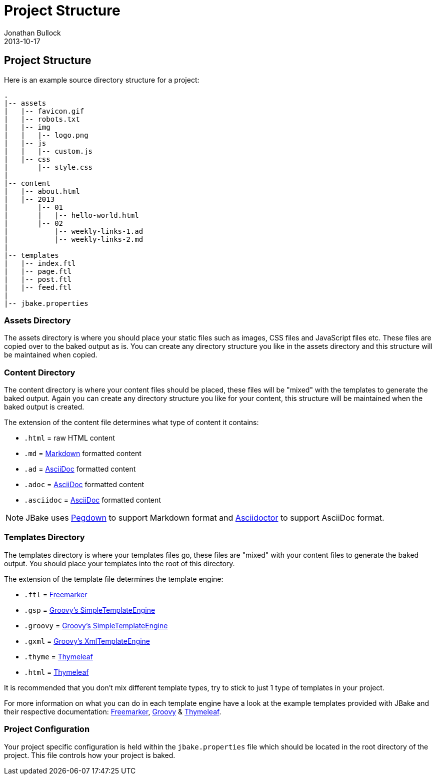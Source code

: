 = Project Structure
Jonathan Bullock
2013-10-17
:jbake-type: page
:jbake-tags: documentation
:jbake-status: published
:idprefix:

== Project Structure

Here is an example source directory structure for a project:

----
.
|-- assets
|   |-- favicon.gif
|   |-- robots.txt
|   |-- img
|   |   |-- logo.png
|   |-- js
|   |   |-- custom.js
|   |-- css
|       |-- style.css
|
|-- content
|   |-- about.html
|   |-- 2013
|       |-- 01
|       |   |-- hello-world.html
|       |-- 02 
|           |-- weekly-links-1.ad
|           |-- weekly-links-2.md
|
|-- templates
|   |-- index.ftl
|   |-- page.ftl
|   |-- post.ftl
|   |-- feed.ftl
|
|-- jbake.properties
----

=== Assets Directory

The assets directory is where you should place your static files such as images, CSS files and JavaScript files etc. These files are copied over to the 
baked output as is. You can create any directory structure you like in the assets directory and this structure will be maintained when copied.

=== Content Directory

The content directory is where your content files should be placed, these files will be "mixed" with the templates to generate the baked output. Again 
you can create any directory structure you like for your content, this structure will be maintained when the baked output is created.

The extension of the content file determines what type of content it contains:

* `.html` = raw HTML content
* `.md` = http://daringfireball.net/projects/markdown/syntax[Markdown] formatted content
* `.ad` = http://www.methods.co.nz/asciidoc/[AsciiDoc] formatted content
* `.adoc` = http://www.methods.co.nz/asciidoc/[AsciiDoc] formatted content
* `.asciidoc` = http://www.methods.co.nz/asciidoc/[AsciiDoc] formatted content

NOTE: JBake uses http://pegdown.org[Pegdown] to support Markdown format and http://asciidoctor.org/[Asciidoctor] to support AsciiDoc format.

=== Templates Directory

The templates directory is where your templates files go, these files are "mixed" with your content files to generate the baked output. You should place your 
templates into the root of this directory.

The extension of the template file determines the template engine:

* `.ftl` = http://freemarker.org[Freemarker]
* `.gsp` = http://www.groovy-lang.org/[Groovy's SimpleTemplateEngine]
* `.groovy` = http://www.groovy-lang.org/[Groovy's SimpleTemplateEngine]
* `.gxml` = http://www.groovy-lang.org/[Groovy's XmlTemplateEngine]
* `.thyme` = http://www.thymeleaf.org/[Thymeleaf] 
* `.html` = http://www.thymeleaf.org/[Thymeleaf] 

It is recommended that you don't mix different template types, try to stick to just 1 type of templates in your project.

For more information on what you can do in each template engine have a look at the example templates provided with JBake and their 
respective documentation: http://freemarker.org/docs/index.html[Freemarker], http://docs.groovy-lang.org/latest/html/documentation/template-engines.html[Groovy] & 
http://www.thymeleaf.org/doc/html/Using-Thymeleaf.html[Thymeleaf].

=== Project Configuration

Your project specific configuration is held within the `jbake.properties` file which should be located in the root directory of the project. This file controls 
how your project is baked.

////
==== Content Header

Each raw HTML or Markdown content file *must* have a metadata header in it:

----
title=Weekly Links #2
date=2013-02-01
type=post
tags=weekly links, java
status=published
~~~~~~
----

In the header you *must* have at least the **status** & **type** fields, the rest are optional. The only exception to this rule is if 
you define a default status in your link:#configuration[configuration] file.

For an AsciiDoc content file the meta-data header section is optional, the JBake meta-data can be included 
in the AsciiDoc header itself like so:

----
= Project Structure
Jonathan Bullock
2013-10-17
:jbake-type: page
:jbake-tags: documentation, manual
:jbake-status: published
----

NOTE: JBake related attributes included in the AsciiDoc header require the `jbake-` prefix to avoid any collisions.

===== Status

You have 3 options for the status field:

* `draft` - drafts are rendered along with published posts however they are given a "-draft" suffix, for example `first-post-draft.html`, but not included in the published posts or pages arrays
* `published`  - published content is rendered and included in the published posts or pages arrays
* `published-date` - providing content date is equal to or past current date content will be included in published posts or pages array

===== Type

You can choose what template file your content file will be rendered or mixed with by changing the value 
of the `type` field:

* `type=post` will use post.ftl
* `type=page` will use page.ftl

==== Expandable Header

You can also include extra meta data in the header that is also exposed to the templates:

----
summary=This is a summary of the larger post
----

And access it from the template like so:

`<p>${content.summary}</p>`
////